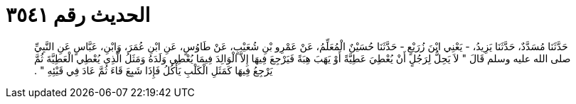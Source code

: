 
= الحديث رقم ٣٥٤١

[quote.hadith]
حَدَّثَنَا مُسَدَّدٌ، حَدَّثَنَا يَزِيدُ، - يَعْنِي ابْنَ زُرَيْعٍ - حَدَّثَنَا حُسَيْنٌ الْمُعَلِّمُ، عَنْ عَمْرِو بْنِ شُعَيْبٍ، عَنْ طَاوُسٍ، عَنِ ابْنِ عُمَرَ، وَابْنِ، عَبَّاسٍ عَنِ النَّبِيِّ صلى الله عليه وسلم قَالَ ‏"‏ لاَ يَحِلُّ لِرَجُلٍ أَنْ يُعْطِيَ عَطِيَّةً أَوْ يَهَبَ هِبَةً فَيَرْجِعَ فِيهَا إِلاَّ الْوَالِدَ فِيمَا يُعْطِي وَلَدَهُ وَمَثَلُ الَّذِي يُعْطِي الْعَطِيَّةَ ثُمَّ يَرْجِعُ فِيهَا كَمَثَلِ الْكَلْبِ يَأْكُلُ فَإِذَا شَبِعَ قَاءَ ثُمَّ عَادَ فِي قَيْئِهِ ‏"‏ ‏.‏